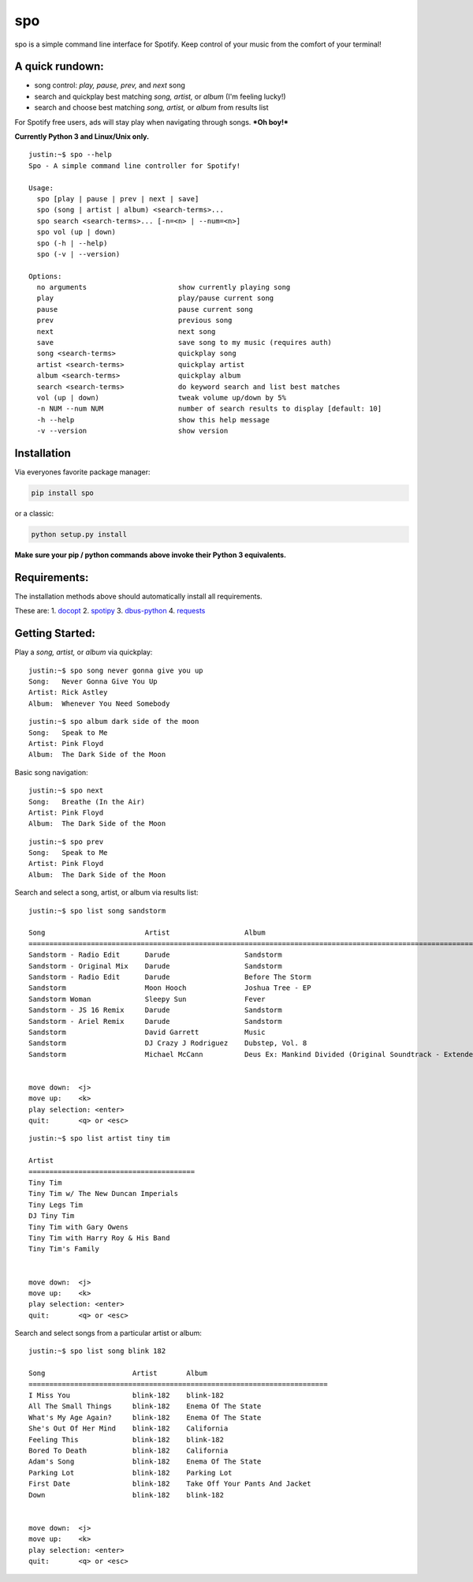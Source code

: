 spo
========

spo is a simple command line interface for Spotify. Keep control of
your music from the comfort of your terminal!

A quick rundown:
----------------

-  song control: *play, pause, prev,* and *next* song
-  search and quickplay best matching *song, artist,* or *album* (I'm
   feeling lucky!)
-  search and choose best matching *song, artist,* or *album* from
   results list

For Spotify free users, ads will stay play when navigating through
songs. ***Oh boy!***

**Currently Python 3 and Linux/Unix only.**

::

    justin:~$ spo --help
    Spo - A simple command line controller for Spotify!

    Usage:
      spo [play | pause | prev | next | save]
      spo (song | artist | album) <search-terms>...
      spo search <search-terms>... [-n=<n> | --num=<n>]
      spo vol (up | down)
      spo (-h | --help)
      spo (-v | --version)

    Options:
      no arguments                      show currently playing song
      play                              play/pause current song
      pause                             pause current song
      prev                              previous song
      next                              next song
      save                              save song to my music (requires auth)
      song <search-terms>               quickplay song
      artist <search-terms>             quickplay artist
      album <search-terms>              quickplay album
      search <search-terms>             do keyword search and list best matches
      vol (up | down)                   tweak volume up/down by 5%
      -n NUM --num NUM                  number of search results to display [default: 10]
      -h --help                         show this help message
      -v --version                      show version

Installation
------------

Via everyones favorite package manager:

.. code:: python

    pip install spo

or a classic:

.. code:: python

    python setup.py install

**Make sure your pip / python commands above invoke their Python 3
equivalents.**

Requirements:
-------------

The installation methods above should automatically install all
requirements.

These are: 1. `docopt <https://github.com/docopt/docopt>`__ 2.
`spotipy <https://github.com/plamere/spotipy>`__ 3.
`dbus-python <https://pypi.python.org/pypi/dbus-python/>`__ 4.
`requests <https://github.com/kennethreitz/requests>`__

Getting Started:
----------------

Play a *song, artist,* or *album* via quickplay:

::

    justin:~$ spo song never gonna give you up
    Song:   Never Gonna Give You Up
    Artist: Rick Astley
    Album:  Whenever You Need Somebody

::

    justin:~$ spo album dark side of the moon
    Song:   Speak to Me
    Artist: Pink Floyd
    Album:  The Dark Side of the Moon

Basic song navigation:

::

    justin:~$ spo next
    Song:   Breathe (In the Air)
    Artist: Pink Floyd
    Album:  The Dark Side of the Moon

::

    justin:~$ spo prev
    Song:   Speak to Me
    Artist: Pink Floyd
    Album:  The Dark Side of the Moon

Search and select a song, artist, or album via results list:

::

    justin:~$ spo list song sandstorm

    Song                        Artist                  Album
    =========================================================================================================================
    Sandstorm - Radio Edit      Darude                  Sandstorm
    Sandstorm - Original Mix    Darude                  Sandstorm
    Sandstorm - Radio Edit      Darude                  Before The Storm
    Sandstorm                   Moon Hooch              Joshua Tree - EP
    Sandstorm Woman             Sleepy Sun              Fever
    Sandstorm - JS 16 Remix     Darude                  Sandstorm
    Sandstorm - Ariel Remix     Darude                  Sandstorm
    Sandstorm                   David Garrett           Music
    Sandstorm                   DJ Crazy J Rodriguez    Dubstep, Vol. 8
    Sandstorm                   Michael McCann          Deus Ex: Mankind Divided (Original Soundtrack - Extended Edition)


    move down:  <j>
    move up:    <k>
    play selection: <enter>
    quit:       <q> or <esc>

::

    justin:~$ spo list artist tiny tim

    Artist
    ========================================
    Tiny Tim
    Tiny Tim w/ The New Duncan Imperials
    Tiny Legs Tim
    DJ Tiny Tim
    Tiny Tim with Gary Owens
    Tiny Tim with Harry Roy & His Band
    Tiny Tim's Family


    move down:  <j>
    move up:    <k>
    play selection: <enter>
    quit:       <q> or <esc>

Search and select songs from a particular artist or album:

::

    justin:~$ spo list song blink 182

    Song                     Artist       Album
    ========================================================================
    I Miss You               blink-182    blink-182
    All The Small Things     blink-182    Enema Of The State
    What's My Age Again?     blink-182    Enema Of The State
    She's Out Of Her Mind    blink-182    California
    Feeling This             blink-182    blink-182
    Bored To Death           blink-182    California
    Adam's Song              blink-182    Enema Of The State
    Parking Lot              blink-182    Parking Lot
    First Date               blink-182    Take Off Your Pants And Jacket
    Down                     blink-182    blink-182


    move down:  <j>
    move up:    <k>
    play selection: <enter>
    quit:       <q> or <esc>
